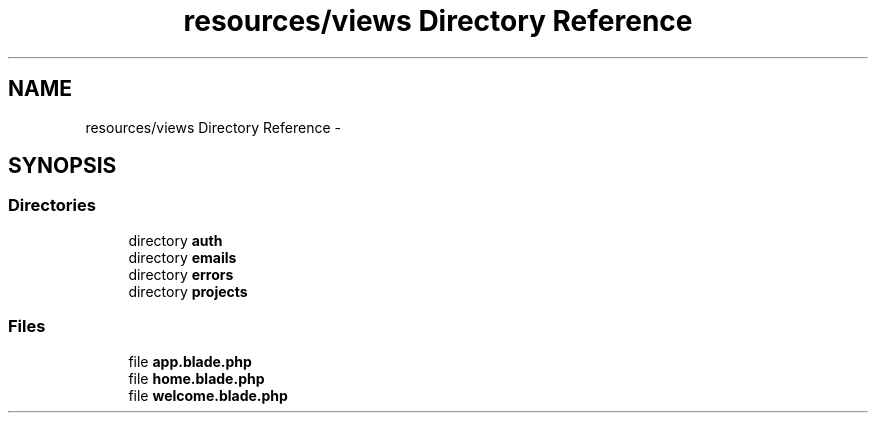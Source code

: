 .TH "resources/views Directory Reference" 3 "Tue Apr 14 2015" "Version 1.0" "VirtualSCADA" \" -*- nroff -*-
.ad l
.nh
.SH NAME
resources/views Directory Reference \- 
.SH SYNOPSIS
.br
.PP
.SS "Directories"

.in +1c
.ti -1c
.RI "directory \fBauth\fP"
.br
.ti -1c
.RI "directory \fBemails\fP"
.br
.ti -1c
.RI "directory \fBerrors\fP"
.br
.ti -1c
.RI "directory \fBprojects\fP"
.br
.in -1c
.SS "Files"

.in +1c
.ti -1c
.RI "file \fBapp\&.blade\&.php\fP"
.br
.ti -1c
.RI "file \fBhome\&.blade\&.php\fP"
.br
.ti -1c
.RI "file \fBwelcome\&.blade\&.php\fP"
.br
.in -1c
